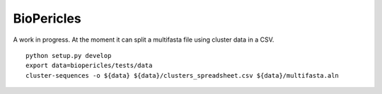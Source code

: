 BioPericles
===========

A work in progress.  At the moment it can split a multifasta file using cluster data in a CSV.

::

  python setup.py develop
  export data=biopericles/tests/data
  cluster-sequences -o ${data} ${data}/clusters_spreadsheet.csv ${data}/multifasta.aln
